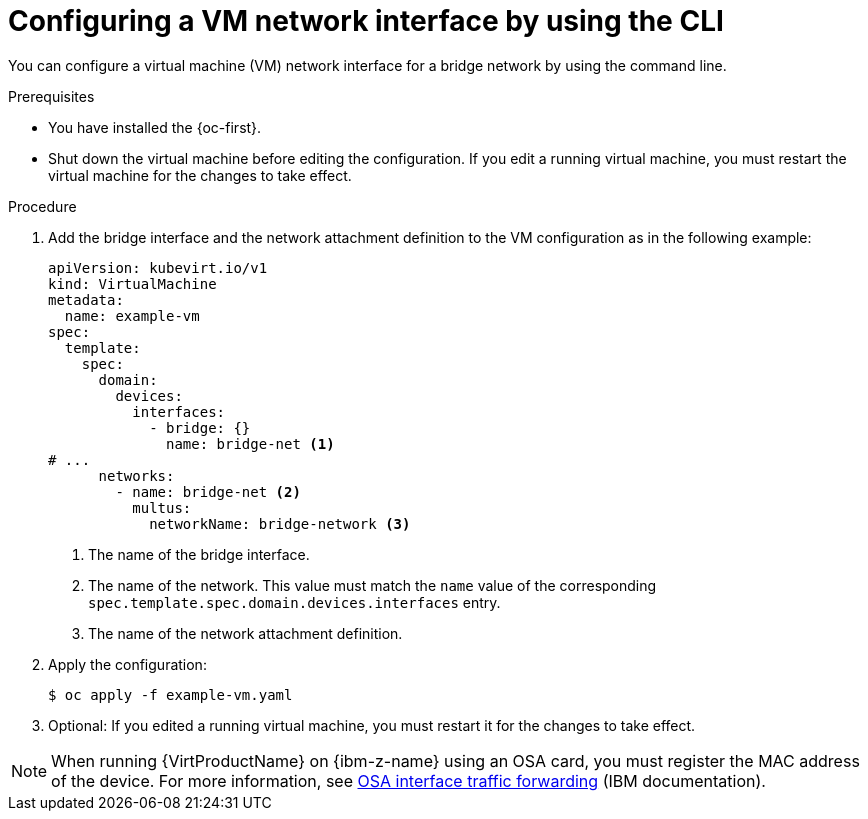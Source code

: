 // Module included in the following assemblies:
//
// * virt/vm_networking/virt-connecting-vm-to-linux-bridge.adoc

:_mod-docs-content-type: PROCEDURE
[id="virt-attaching-vm-secondary-network-cli_{context}"]
= Configuring a VM network interface by using the CLI

You can configure a virtual machine (VM) network interface for a bridge network by using the command line.

.Prerequisites

* You have installed the {oc-first}.
* Shut down the virtual machine before editing the configuration. If you edit a running virtual machine, you must restart the virtual machine for the changes to take effect.

.Procedure

. Add the bridge interface and the network attachment definition to the VM configuration as in the following example:
+
[source,yaml]
----
apiVersion: kubevirt.io/v1
kind: VirtualMachine
metadata:
  name: example-vm
spec:
  template:
    spec:
      domain:
        devices:
          interfaces:
            - bridge: {}
              name: bridge-net <1>
# ...
      networks:
        - name: bridge-net <2>
          multus:
            networkName: bridge-network <3>
----
<1> The name of the bridge interface.
<2> The name of the network. This value must match the `name` value of the corresponding `spec.template.spec.domain.devices.interfaces` entry.
<3> The name of the network attachment definition.

. Apply the configuration:
+
[source,terminal]
----
$ oc apply -f example-vm.yaml
----

. Optional: If you edited a running virtual machine, you must restart it for the changes to take effect.

[NOTE]
====
When running {VirtProductName} on {ibm-z-name} using an OSA card, you must register the MAC address of the device. For more information, see link:https://www.ibm.com/docs/en/linux-on-systems?topic=choices-osa-interface-traffic-forwarding[OSA interface traffic forwarding] (IBM documentation).
====